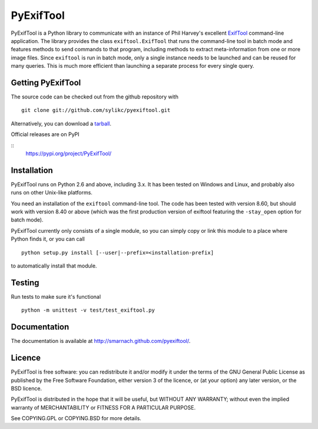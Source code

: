 PyExifTool
==========

PyExifTool is a Python library to communicate with an instance of Phil
Harvey's excellent ExifTool_ command-line application.  The library
provides the class ``exiftool.ExifTool`` that runs the command-line
tool in batch mode and features methods to send commands to that
program, including methods to extract meta-information from one or
more image files.  Since ``exiftool`` is run in batch mode, only a
single instance needs to be launched and can be reused for many
queries.  This is much more efficient than launching a separate
process for every single query.

.. _ExifTool: http://www.sno.phy.queensu.ca/~phil/exiftool/

Getting PyExifTool
------------------

The source code can be checked out from the github repository with

::

    git clone git://github.com/sylikc/pyexiftool.git

Alternatively, you can download a tarball_.  

Official releases are on PyPI

::
    https://pypi.org/project/PyExifTool/


.. _tarball: https://github.com/smarnach/pyexiftool/tarball/master

Installation
------------

PyExifTool runs on Python 2.6 and above, including 3.x.  It has been
tested on Windows and Linux, and probably also runs on other Unix-like
platforms.

You need an installation of the ``exiftool`` command-line tool.  The
code has been tested with version 8.60, but should work with version
8.40 or above (which was the first production version of exiftool
featuring the ``-stay_open`` option for batch mode).

PyExifTool currently only consists of a single module, so you can
simply copy or link this module to a place where Python finds it, or
you can call

::

    python setup.py install [--user|--prefix=<installation-prefix]

to automatically install that module.

Testing
-------------

Run tests to make sure it's functional

::

    python -m unittest -v test/test_exiftool.py

Documentation
-------------

The documentation is available at
http://smarnach.github.com/pyexiftool/.

Licence
-------

PyExifTool is free software: you can redistribute it and/or modify
it under the terms of the GNU General Public License as published by
the Free Software Foundation, either version 3 of the licence, or
(at your option) any later version, or the BSD licence.

PyExifTool is distributed in the hope that it will be useful,
but WITHOUT ANY WARRANTY; without even the implied warranty of
MERCHANTABILITY or FITNESS FOR A PARTICULAR PURPOSE.

See COPYING.GPL or COPYING.BSD for more details.
